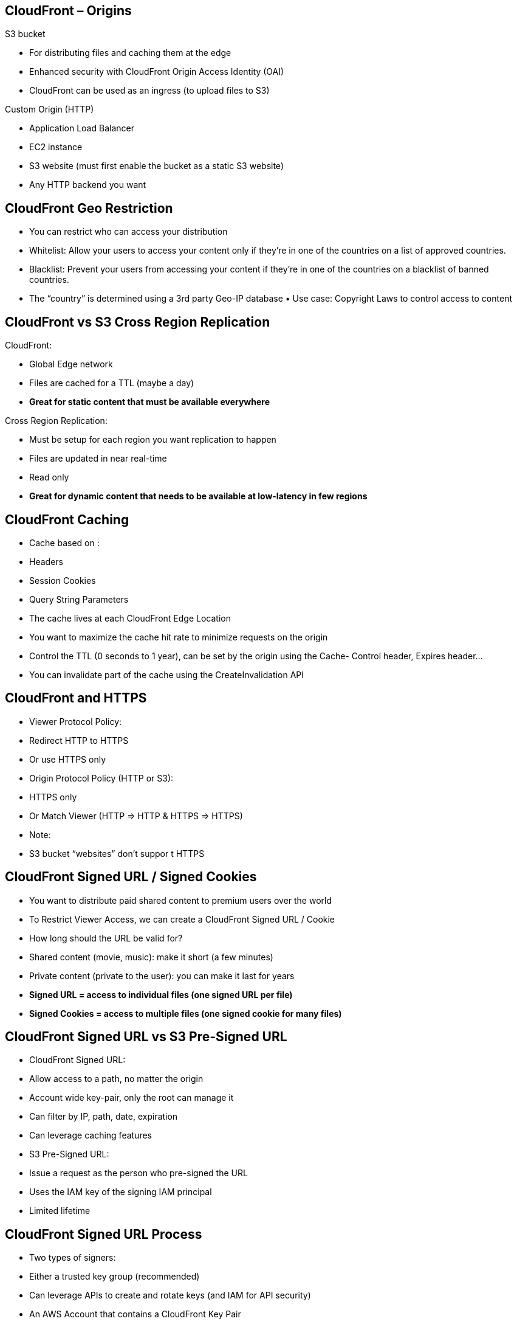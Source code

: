 ## CloudFront – Origins
S3 bucket
    
    • For distributing files and caching them at the edge
    • Enhanced security with CloudFront Origin Access Identity (OAI) 
    • CloudFront can be used as an ingress (to upload files to S3)

Custom Origin (HTTP)

• Application Load Balancer
• EC2 instance
• S3 website (must first enable the bucket as a static S3 website)
• Any HTTP backend you want


## CloudFront Geo Restriction
• You can restrict who can access your distribution
• Whitelist: Allow your users to access your content only if they're in one of the countries on a list of approved countries.
• Blacklist: Prevent your users from accessing your content if they're in one of the countries on a blacklist of banned countries.
• The “country” is determined using a 3rd party Geo-IP database • Use case: Copyright Laws to control access to content

## CloudFront vs S3 Cross Region Replication 
CloudFront:

- Global Edge network
- Files are cached for a TTL (maybe a day)
- *Great for static content that must be available everywhere*

Cross Region Replication:

- Must be setup for each region you want replication to happen
- Files are updated in near real-time
- Read only
- *Great for dynamic content that needs to be available at low-latency in few regions*

## CloudFront Caching
• Cache based on :
    • Headers
    • Session Cookies
    • Query String Parameters

• The cache lives at each CloudFront Edge Location
• You want to maximize the cache hit rate to minimize requests on the origin
• Control the TTL (0 seconds to 1 year), can be set by the origin using the Cache- Control header, Expires header...
• You can invalidate part of the cache using the CreateInvalidation API

## CloudFront and HTTPS
• Viewer Protocol Policy:
    • Redirect HTTP to HTTPS 
    • Or use HTTPS only

• Origin Protocol Policy (HTTP or S3):
    • HTTPS only
    • Or Match Viewer (HTTP => HTTP & HTTPS => HTTPS)

• Note:
    • S3 bucket “websites” don’t suppor t HTTPS

## CloudFront Signed URL / Signed Cookies
• You want to distribute paid shared content to premium users over the world
• To Restrict Viewer Access, we can create a CloudFront Signed URL / Cookie
• How long should the URL be valid for?
• Shared content (movie, music): make it short (a few minutes)
• Private content (private to the user): you can make it last for years
• *Signed URL = access to individual files (one signed URL per file)*
• *Signed Cookies = access to multiple files (one signed cookie for many files)*

## CloudFront Signed URL vs S3 Pre-Signed URL

• CloudFront Signed URL:
    • Allow access to a path, no matter the origin
    • Account wide key-pair, only the root can manage it
    • Can filter by IP, path, date, expiration
    • Can leverage caching features

• S3 Pre-Signed URL:
    • Issue a request as the person who pre-signed the URL
    • Uses the IAM key of the signing IAM principal
    • Limited lifetime

## CloudFront Signed URL Process
• Two types of signers:
• Either a trusted key group (recommended)
    • Can leverage APIs to create and rotate keys (and IAM for API security)

• An AWS Account that contains a CloudFront Key Pair
    • Need to manage keys using the root account and the AWS console
    • Not recommended because you shouldn’t use the root account for this
• In your CloudFront distribution, create one or more trusted key groups
• You generate your own public / private key
    • The private key is used by your applications (e.g. EC2) to sign URLs 
    • The public key (uploaded) is used by CloudFront to verify URLs
 

## CloudFront - Pricing
• CloudFront Edge locations are all around the world
• The cost of data out per edge location varies

• You can reduce the number of edge locations for cost reduction
• Three price classes:
1. Price Class All: all regions – best performance
2. Price Class 200: most regions, but excludes the most expensive regions
3. Price Class 100: only the least expensive regions

## CloudFront – Multiple Origin
• To route to different kind of origins based on the content type

• Based on path pattern: 
• /images/*
• /api/* 
• /*

## CloudFront – Origin Groups
• To increase high-availability and do failover
• Origin Group: one primary and one secondary origin 
• If the primary origin fails, the second one is used

## CloudFront – Field Level Encryption
• Protect user sensitive information through application stack 
• Adds an additional layer of security along with HTTPS
• Sensitive information encrypted at the edge close to user
• Uses asymmetric encryption
• Usage:
• Specify set of fields in POST requests that you want to be encrypted (up to 10 fields) 
• Specify the public key to encrypt them
